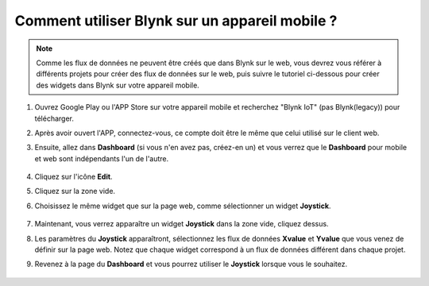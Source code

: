 .. _blynk_mobile:

Comment utiliser Blynk sur un appareil mobile ?
==================================================

.. note::

    Comme les flux de données ne peuvent être créés que dans Blynk sur le web, vous devrez vous référer à différents projets pour créer des flux de données sur le web, puis suivre le tutoriel ci-dessous pour créer des widgets dans Blynk sur votre appareil mobile.


#. Ouvrez Google Play ou l'APP Store sur votre appareil mobile et recherchez "Blynk IoT" (pas Blynk(legacy)) pour télécharger.
#. Après avoir ouvert l'APP, connectez-vous, ce compte doit être le même que celui utilisé sur le client web.
#. Ensuite, allez dans **Dashboard** (si vous n'en avez pas, créez-en un) et vous verrez que le **Dashboard** pour mobile et web sont indépendants l'un de l'autre.

    .. image:: img/APP_1.jpg

#. Cliquez sur l'icône **Edit**.
#. Cliquez sur la zone vide. 
#. Choisissez le même widget que sur la page web, comme sélectionner un widget **Joystick**.

    .. image:: img/APP_2.jpg

#. Maintenant, vous verrez apparaître un widget **Joystick** dans la zone vide, cliquez dessus.
#. Les paramètres du **Joystick** apparaîtront, sélectionnez les flux de données **Xvalue** et **Yvalue** que vous venez de définir sur la page web. Notez que chaque widget correspond à un flux de données différent dans chaque projet.
#. Revenez à la page du **Dashboard** et vous pourrez utiliser le **Joystick** lorsque vous le souhaitez.

    .. image:: img/APP_3.jpg
